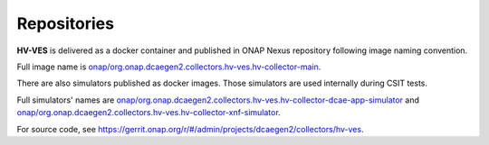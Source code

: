 .. This work is licensed under a Creative Commons Attribution 4.0 International License.
.. http://creativecommons.org/licenses/by/4.0

.. _repositories:

Repositories
============

**HV-VES** is delivered as a docker container and published in ONAP Nexus repository following image naming convention.

Full image name is `onap/org.onap.dcaegen2.collectors.hv-ves.hv-collector-main`_.

.. _`onap/org.onap.dcaegen2.collectors.hv-ves.hv-collector-main`: https://nexus3.onap.org/#browse/search=keyword%3Dmain:7f6379d32f8dd78f1ec5ed038decc99e

There are also simulators published as docker images. Those simulators are used internally during CSIT tests.

Full simulators' names are `onap/org.onap.dcaegen2.collectors.hv-ves.hv-collector-dcae-app-simulator`_ and `onap/org.onap.dcaegen2.collectors.hv-ves.hv-collector-xnf-simulator`_.

.. _`onap/org.onap.dcaegen2.collectors.hv-ves.hv-collector-dcae-app-simulator`: https://nexus3.onap.org/#browse/search=keyword%3Dapp-simulator%20AND%20version%3Dlatest:22b3686a9064fa3d301b54dedc8da8d1
.. _`onap/org.onap.dcaegen2.collectors.hv-ves.hv-collector-xnf-simulator`: https://nexus3.onap.org/#browse/search=keyword%3Dapp-simulator%20AND%20version%3Dlatest:912d0fe7b8192392927ae1ac6dcb50ea

For source code, see https://gerrit.onap.org/r/#/admin/projects/dcaegen2/collectors/hv-ves.
